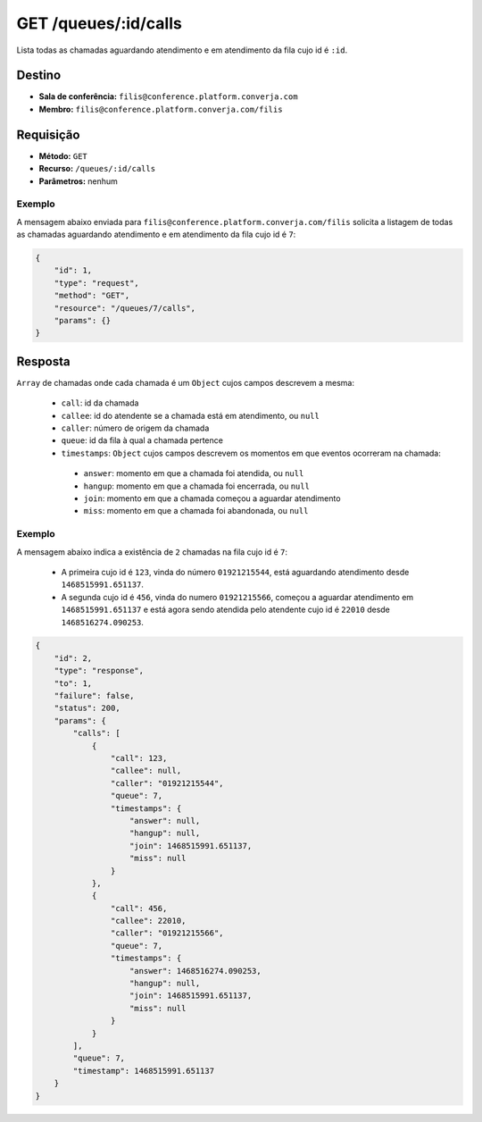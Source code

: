 GET /queues/:id/calls
=====================

Lista todas as chamadas aguardando atendimento e em atendimento da fila cujo id é ``:id``.


Destino
-------

* **Sala de conferência:** ``filis@conference.platform.converja.com``
* **Membro:** ``filis@conference.platform.converja.com/filis``


Requisição
----------

* **Método:** ``GET``
* **Recurso:** ``/queues/:id/calls``
* **Parâmetros:** nenhum


Exemplo
^^^^^^^

A mensagem abaixo enviada para ``filis@conference.platform.converja.com/filis`` solicita a listagem de todas as chamadas aguardando atendimento e em atendimento da fila cujo id é ``7``:

.. code-block:: json

    {
        "id": 1,
        "type": "request",
        "method": "GET",
        "resource": "/queues/7/calls",
        "params": {}
    }


Resposta
--------

``Array`` de chamadas onde cada chamada é um ``Object`` cujos campos descrevem a mesma:

 * ``call``: id da chamada
 * ``callee``: id do atendente se a chamada está em atendimento, ou ``null``
 * ``caller``: número de origem da chamada
 * ``queue``: id da fila à qual a chamada pertence
 * ``timestamps``: ``Object`` cujos campos descrevem os momentos em que eventos ocorreram na chamada:

  * ``answer``: momento em que a chamada foi atendida, ou ``null``
  * ``hangup``: momento em que a chamada foi encerrada, ou ``null``
  * ``join``: momento em que a chamada começou a aguardar atendimento
  * ``miss``: momento em que a chamada foi abandonada, ou ``null``


Exemplo
^^^^^^^

A mensagem abaixo indica a existência de ``2`` chamadas na fila cujo id é ``7``:

 * A primeira cujo id é ``123``, vinda do número ``01921215544``, está aguardando atendimento desde ``1468515991.651137``.
 * A segunda cujo id é ``456``, vinda do numero ``01921215566``, começou a aguardar atendimento em ``1468515991.651137`` e está agora sendo atendida pelo atendente cujo id é ``22010`` desde ``1468516274.090253``.

.. code-block:: json

    {
        "id": 2,
        "type": "response",
        "to": 1,
        "failure": false,
        "status": 200,
        "params": {
            "calls": [
                {
                    "call": 123,
                    "callee": null,
                    "caller": "01921215544",
                    "queue": 7,
                    "timestamps": {
                        "answer": null,
                        "hangup": null,
                        "join": 1468515991.651137,
                        "miss": null
                    }
                },
                {
                    "call": 456,
                    "callee": 22010,
                    "caller": "01921215566",
                    "queue": 7,
                    "timestamps": {
                        "answer": 1468516274.090253,
                        "hangup": null,
                        "join": 1468515991.651137,
                        "miss": null
                    }
                }
            ],
            "queue": 7,
            "timestamp": 1468515991.651137
        }
    }
